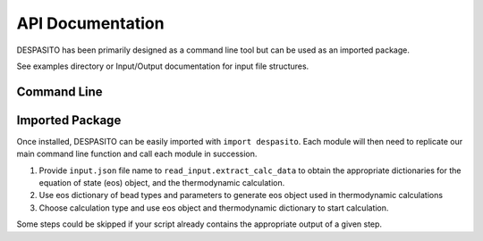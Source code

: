 
API Documentation
=================

DESPASITO has been primarily designed as a command line tool but can be used as an imported package.

See examples directory or Input/Output documentation for input file structures.

Command Line
------------
.. argparse::
   :ref: despasito.main.commandline_parser
   :prog: python -m despasito

Imported Package
----------------
Once installed, DESPASITO can be easily imported with ``import despasito``.
Each module will then need to replicate our main command line function and call each module in succession.

#. Provide ``input.json`` file name to ``read_input.extract_calc_data`` to obtain the appropriate dictionaries for the equation of state (eos) object, and the thermodynamic calculation.
#. Use eos dictionary of bead types and parameters to generate eos object used in thermodynamic calculations
#. Choose calculation type and use eos object and thermodynamic dictionary to start calculation.

Some steps could be skipped if your script already contains the appropriate output of a given step.

